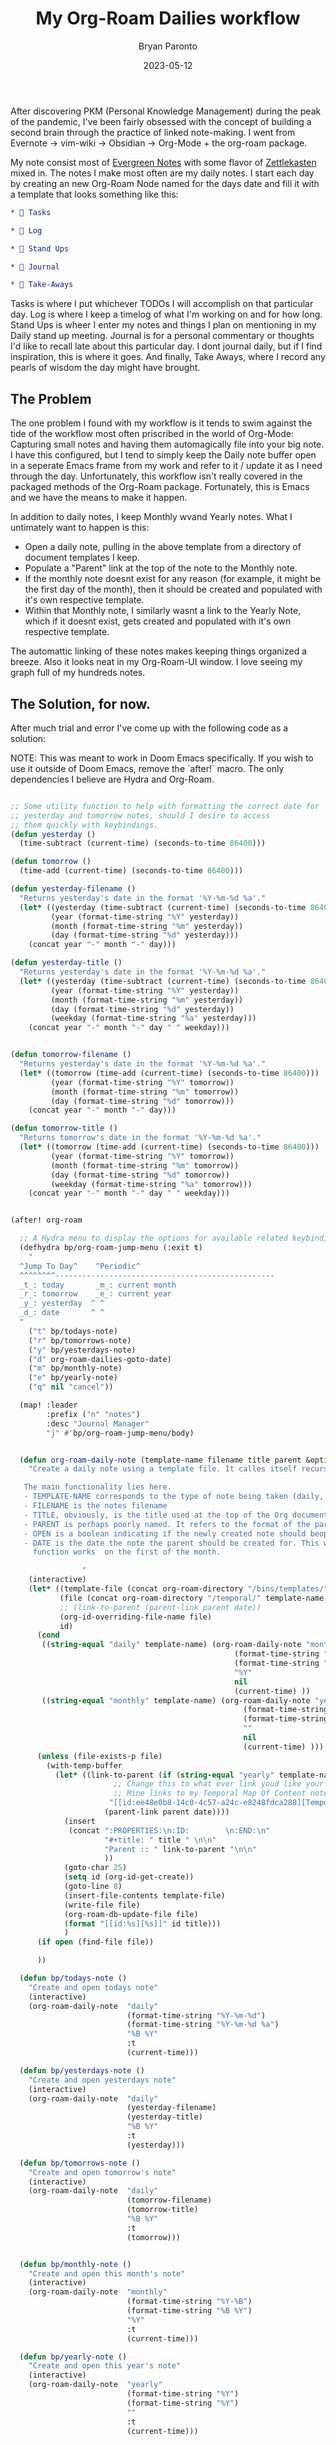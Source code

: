 #+TITLE: My Org-Roam Dailies workflow
#+DATE: 2023-05-12
#+PUBLISHED: true
#+AUTHOR: Bryan Paronto
#+CATEGORY: posts
#+EMAIL: bryan@cablecar.digital
#+TAGS: emacs org-roam notetaking

After discovering PKM (Personal Knowledge Management) during the peak of the pandemic, I've been fairly obsessed with the concept of building a second brain through the practice of linked note-making. I went from Evernote -> vim-wiki -> Obsidian -> Org-Mode + the org-roam package.

My note consist most of [[https://notes.andymatuschak.org/Evergreen_notes][Evergreen Notes]] with some flavor of [[https://zettelkasten.de/introduction/][Zettlekasten]] mixed in. The notes I make most often are my daily notes. I start each day by creating an new Org-Roam Node named for the days date and fill it with a template that looks something like this:

#+begin_src org
* 🤹 Tasks

* 🌲 Log

* 🏁 Stand Ups

* 📓 Journal

* 🍲 Take-Aways
#+end_src

Tasks is where I put whichever TODOs I will accomplish on that particular day. Log is where I keep a timelog of what I'm working on and for how long. Stand Ups is wheer I enter my notes and things I plan on mentioning in my Daily stand up meeting. Journal is for a personal commentary or thoughts I'd like to recall late about this particular day. I dont journal daily, but if I find inspiration, this is where it goes. And finally, Take Aways, where I record any pearls of wisdom the day might have brought.

** The Problem

The one problem I found with my workflow is it tends to swim against the tide of the workflow most often priscribed in the world of Org-Mode: Capturing small notes and having them automagically file into your big note. I have this configured, but I tend to simply keep the Daily note buffer open in a seperate Emacs frame from my work and refer to it / update it as I need through the day. Unfortunately, this workflow isn't really covered in the packaged methods of the Org-Roam package. Fortunately, this is Emacs and we have the means to make it happen.

In addition to daily notes, I keep Monthly  wvand Yearly notes. What I untimately want to happen is this:
- Open a daily note, pulling in the above template from a directory of document templates I keep.
- Populate a "Parent" link at the top of the note to the Monthly note.
- If the monthly note doesnt exist for any reason (for example, it might be the first day of the month), then it should be created and populated with it's own respective template.
- Within that Monthly note, I similarly wasnt a link to the Yearly Note, which if it doesnt exist, gets created and populated with it's own respective template.

The automattic linking of these notes makes keeping things organized a breeze. Also it looks neat in my Org-Roam-UI window. I love seeing my graph full of my hundreds notes.

** The Solution, for now.

After much trial and error I've come up with the following code as a solution:

NOTE: This was meant to work in Doom Emacs specifically. If you wish to use it outside of Doom Emacs, remove the `after!` macro. The only dependencies I believe are Hydra and Org-Roam.

#+begin_src emacs-lisp

;; Some utility function to help with formatting the correct date for
;; yesterday and tomorrow notes, should I desire to access
;; them quickly with keybindings.
(defun yesterday ()
  (time-subtract (current-time) (seconds-to-time 86400)))

(defun tomorrow ()
  (time-add (current-time) (seconds-to-time 86400)))

(defun yesterday-filename ()
  "Returns yesterday's date in the format '%Y-%m-%d %a'."
  (let* ((yesterday (time-subtract (current-time) (seconds-to-time 86400)))
         (year (format-time-string "%Y" yesterday))
         (month (format-time-string "%m" yesterday))
         (day (format-time-string "%d" yesterday)))
    (concat year "-" month "-" day)))

(defun yesterday-title ()
  "Returns yesterday's date in the format '%Y-%m-%d %a'."
  (let* ((yesterday (time-subtract (current-time) (seconds-to-time 86400)))
         (year (format-time-string "%Y" yesterday))
         (month (format-time-string "%m" yesterday))
         (day (format-time-string "%d" yesterday))
         (weekday (format-time-string "%a" yesterday)))
    (concat year "-" month "-" day " " weekday)))


(defun tomorrow-filename ()
  "Returns yesterday's date in the format '%Y-%m-%d %a'."
  (let* ((tomorrow (time-add (current-time) (seconds-to-time 86400)))
         (year (format-time-string "%Y" tomorrow))
         (month (format-time-string "%m" tomorrow))
         (day (format-time-string "%d" tomorrow)))
    (concat year "-" month "-" day)))

(defun tomorrow-title ()
  "Returns tomorrow's date in the format '%Y-%m-%d %a'."
  (let* ((tomorrow (time-add (current-time) (seconds-to-time 86400)))
         (year (format-time-string "%Y" tomorrow))
         (month (format-time-string "%m" tomorrow))
         (day (format-time-string "%d" tomorrow))
         (weekday (format-time-string "%a" tomorrow)))
    (concat year "-" month "-" day " " weekday)))


(after! org-roam

  ;; A Hydra menu to display the options for available related keybindings.
  (defhydra bp/org-roam-jump-menu (:exit t)
    "
  ^Jump To Day^    ^Periodic^
  ^^^^^^^^-------------------------------------------------
  _t_: today       _m_: current month
  _r_: tomorrow    _e_: current year
  _y_: yesterday  ^ ^
  _d_: date       ^ ^
  "
    ("t" bp/todays-note)
    ("r" bp/tomorrows-note)
    ("y" bp/yesterdays-note)
    ("d" org-roam-dailies-goto-date)
    ("m" bp/monthly-note)
    ("e" bp/yearly-note)
    ("q" nil "cancel"))

  (map! :leader
        :prefix ("n" "notes")
        :desc "Journal Manager"
        "j" #'bp/org-roam-jump-menu/body)


  (defun org-roam-daily-note (template-name filename title parent &optional open date)
    "Create a daily note using a template file. It calles itself recursively up to two times to assure the creation of the Parent Monthly and Yearly notes.

   The main functionality lies here.
   - TEMPLATE-NAME corresponds to the type of note being taken (daily, monthly, yearly).
   - FILENAME is the notes filename
   - TITLE, obviously, is the title used at the top of the Org document.
   - PARENT is perhaps poorly named. It refers to the format of the parent note.
   - OPEN is a boolean indicating if the newly created note should beopened or not.
   - DATE is the date the note the parent should be created for. This will assure the `tomorrows-note`
     function works  on the first of the month.

                "
    (interactive)
    (let* ((template-file (concat org-roam-directory "/bins/templates/" template-name ".tmp.org"))
           (file (concat org-roam-directory "/temporal/" template-name "/" filename ".org"))
           ;; (link-to-parent (parent-link parent date))
           (org-id-overriding-file-name file)
           id)
      (cond
       ((string-equal "daily" template-name) (org-roam-daily-note "monthly"
                                                  (format-time-string "%Y-%B" (current-time))
                                                  (format-time-string "%B %Y" (current-time))
                                                  "%Y"
                                                  nil
                                                  (current-time) ))
       ((string-equal "monthly" template-name) (org-roam-daily-note "yearly"
                                                    (format-time-string "%Y" (current-time))
                                                    (format-time-string "%Y" (current-time))
                                                    ""
                                                    nil
                                                    (current-time) )))
      (unless (file-exists-p file)
        (with-temp-buffer
          (let* ((link-to-parent (if (string-equal "yearly" template-name)
                       ;; Change this to what ever link youd like your top level Yearly note to link to;
                       ;; Mine links to my Temporal Map Of Content note.
                      "[[id:ee48e0b8-14c0-4c57-a24c-e8248fdca288][Temporal MOC]]"
                     (parent-link parent date))))
            (insert
             (concat ":PROPERTIES:\n:ID:        \n:END:\n"
                     "#+title: " title " \n\n"
                     "Parent :: " link-to-parent "\n\n"
                     ))
            (goto-char 25)
            (setq id (org-id-get-create))
            (goto-line 8)
            (insert-file-contents template-file)
            (write-file file)
            (org-roam-db-update-file file)
            (format "[[id:%s][%s]]" id title)))
            )
      (if open (find-file file))

      ))

  (defun bp/todays-note ()
    "Create and open todays note"
    (interactive)
    (org-roam-daily-note  "daily"
                          (format-time-string "%Y-%m-%d")
                          (format-time-string "%Y-%m-%d %a")
                          "%B %Y"
                          :t
                          (current-time)))

  (defun bp/yesterdays-note ()
    "Create and open yesterdays note"
    (interactive)
    (org-roam-daily-note  "daily"
                          (yesterday-filename)
                          (yesterday-title)
                          "%B %Y"
                          :t
                          (yesterday)))

  (defun bp/tomorrows-note ()
    "Create and open tomorrow's note"
    (interactive)
    (org-roam-daily-note  "daily"
                          (tomorrow-filename)
                          (tomorrow-title)
                          "%B %Y"
                          :t
                          (tomorrow)))


  (defun bp/monthly-note ()
    "Create and open this month's note"
    (interactive)
    (org-roam-daily-note  "monthly"
                          (format-time-string "%Y-%B")
                          (format-time-string "%B %Y")
                          "%Y"
                          :t
                          (current-time)))

  (defun bp/yearly-note ()
    "Create and open this year's note"
    (interactive)
    (org-roam-daily-note  "yearly"
                          (format-time-string "%Y")
                          (format-time-string "%Y")
                          ""
                          :t
                          (current-time)))


  (defun bp/get-roam-link (node)
    "Take an org roam NODE and returns a string
      that contains the link to that node."
    (org-link-make-string
     (concat
      "id:" (org-roam-node-id node))
     (org-roam-node-title node)))

  (defun bp/get-roam-node-by-format-and-date (format &optional date)
    "Retrieves an org-roam node by the format string and date associated with the node"
    (org-roam-node-from-title-or-alias (format-time-string format date)))

  (defun parent-link (format &optional date)
    "Insert the link to the parent node"
    (let* ((node (bp/get-roam-node-by-format-and-date format date)))
      (if node
          (bp/get-roam-link node)
        "No Parent"))))


(provide 'bp-roam-dailies)
#+end_src

** Conclusion
Writing this allowed me to get my hands dirty in Emacs Lisp to a level I'd never done before. The documentation is extensive but sometimes quite dense, especially the sections related to dates and times. Over all it was satisfying to be able to bend Emacs to my will in order to achive the exact workflow I was desiring.
